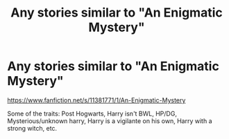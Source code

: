 #+TITLE: Any stories similar to "An Enigmatic Mystery"

* Any stories similar to "An Enigmatic Mystery"
:PROPERTIES:
:Author: TheWizzy9058
:Score: 3
:DateUnix: 1523837729.0
:DateShort: 2018-Apr-16
:FlairText: Request
:END:
[[https://www.fanfiction.net/s/11381771/1/An-Enigmatic-Mystery]]

Some of the traits: Post Hogwarts, Harry isn't BWL, HP/DG, Mysterious/unknown harry, Harry is a vigilante on his own, Harry with a strong witch, etc.

